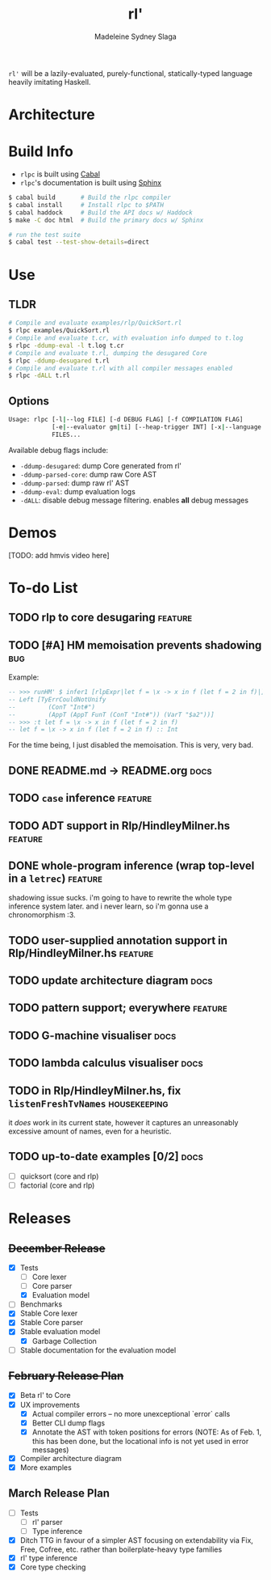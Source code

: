 #+title: rl'
#+author: Madeleine Sydney Slaga

~rl'~ will be a lazily-evaluated, purely-functional, statically-typed language
heavily imitating Haskell.

* Architecture

[[file:rlpc.drawio.svg]]

* Build Info

- ~rlpc~ is built using [[https://www.haskell.org/ghcup/][Cabal]]
- ~rlpc~'s documentation is built using
  [[https://www.sphinx-doc.org/en/master/][Sphinx]]

#+BEGIN_SRC sh
$ cabal build       # Build the rlpc compiler
$ cabal install     # Install rlpc to $PATH
$ cabal haddock     # Build the API docs w/ Haddock
$ make -C doc html  # Build the primary docs w/ Sphinx

# run the test suite
$ cabal test --test-show-details=direct
#+END_SRC

* Use

** TLDR
#+begin_src sh
# Compile and evaluate examples/rlp/QuickSort.rl
$ rlpc examples/QuickSort.rl
# Compile and evaluate t.cr, with evaluation info dumped to t.log
$ rlpc -ddump-eval -l t.log t.cr
# Compile and evaluate t.rl, dumping the desugared Core
$ rlpc -ddump-desugared t.rl
# Compile and evaluate t.rl with all compiler messages enabled
$ rlpc -dALL t.rl
#+end_src

** Options
#+begin_src sh
Usage: rlpc [-l|--log FILE] [-d DEBUG FLAG] [-f COMPILATION FLAG]
            [-e|--evaluator gm|ti] [--heap-trigger INT] [-x|--language rlp|core]
            FILES...
#+end_src

Available debug flags include:
- ~-ddump-desugared~: dump Core generated from rl'
- ~-ddump-parsed-core~: dump raw Core AST
- ~-ddump-parsed~: dump raw rl' AST
- ~-ddump-eval~: dump evaluation logs
- ~-dALL~: disable debug message filtering. enables *all* debug messages

* Demos

[TODO: add hmvis video here]

* To-do List

** TODO rlp to core desugaring                                         :feature:

** TODO [#A] HM memoisation prevents shadowing                             :bug:
Example:
#+begin_src haskell
-- >>> runHM' $ infer1 [rlpExpr|let f = \x -> x in f (let f = 2 in f)|]
-- Left [TyErrCouldNotUnify
--         (ConT "Int#")
--         (AppT (AppT FunT (ConT "Int#")) (VarT "$a2"))]
-- >>> :t let f = \x -> x in f (let f = 2 in f)
-- let f = \x -> x in f (let f = 2 in f) :: Int
#+end_src
For the time being, I just disabled the memoisation. This is very, very bad.

** DONE README.md -> README.org                                           :docs:
   CLOSED: [2024-03-28 Thu 10:44]

** TODO ~case~ inference                                               :feature:

** TODO ADT support in Rlp/HindleyMilner.hs                            :feature:

** DONE whole-program inference (wrap top-level in a ~letrec~)         :feature:
   CLOSED: [2024-03-28 Thu 11:33]
   shadowing issue sucks. i'm going to have to rewrite the whole type inference
   system later. and i never learn, so i'm gonna use a chronomorphism :3.

** TODO user-supplied annotation support in Rlp/HindleyMilner.hs       :feature:

** TODO update architecture diagram                                       :docs:

** TODO pattern support; everywhere                                    :feature:

** TODO G-machine visualiser                                              :docs:

** TODO lambda calculus visualiser                                        :docs:

** TODO in Rlp/HindleyMilner.hs, fix ~listenFreshTvNames~         :housekeeping:
   it /does/ work in its current state, however it captures an unreasonably
   excessive amount of names, even for a heuristic.

** TODO up-to-date examples [0/2]                                         :docs:
- [ ] quicksort (core and rlp)
- [ ] factorial (core and rlp)

* Releases

** +December Release+
- [X] Tests
    - [ ] Core lexer
    - [ ] Core parser
    - [X] Evaluation model
- [ ] Benchmarks
- [X] Stable Core lexer
- [X] Stable Core parser
- [X] Stable evaluation model
    - [X] Garbage Collection
- [ ] Stable documentation for the evaluation model

** +February Release Plan+
- [X] Beta rl' to Core
- [X] UX improvements
    - [X] Actual compiler errors -- no more unexceptional `error` calls
    - [X] Better CLI dump flags
    - [X] Annotate the AST with token positions for errors (NOTE: As of Feb. 1,
      this has been done, but the locational info is not yet used in error messages)
- [X] Compiler architecture diagram
- [X] More examples

** March Release Plan
- [ ] Tests
    - [ ] rl' parser
    - [ ] Type inference
- [X] Ditch TTG in favour of a simpler AST focusing on extendability via Fix, Free, 
  Cofree, etc. rather than boilerplate-heavy type families
- [X] rl' type inference
- [X] Core type checking


